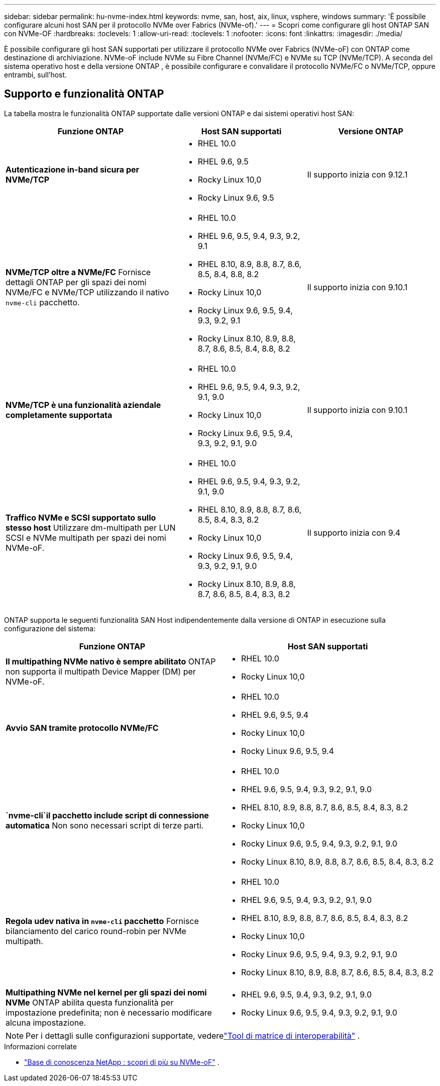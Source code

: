 ---
sidebar: sidebar 
permalink: hu-nvme-index.html 
keywords: nvme, san, host, aix, linux, vsphere, windows 
summary: 'È possibile configurare alcuni host SAN per il protocollo NVMe over Fabrics (NVMe-of).' 
---
= Scopri come configurare gli host ONTAP SAN con NVMe-OF
:hardbreaks:
:toclevels: 1
:allow-uri-read: 
:toclevels: 1
:nofooter: 
:icons: font
:linkattrs: 
:imagesdir: ./media/


[role="lead"]
È possibile configurare gli host SAN supportati per utilizzare il protocollo NVMe over Fabrics (NVMe-oF) con ONTAP come destinazione di archiviazione.  NVMe-oF include NVMe su Fibre Channel (NVMe/FC) e NVMe su TCP (NVMe/TCP).  A seconda del sistema operativo host e della versione ONTAP , è possibile configurare e convalidare il protocollo NVMe/FC o NVMe/TCP, oppure entrambi, sull'host.



== Supporto e funzionalità ONTAP

La tabella mostra le funzionalità ONTAP supportate dalle versioni ONTAP e dai sistemi operativi host SAN:

[cols="40,30,30"]
|===
| Funzione ONTAP | Host SAN supportati | Versione ONTAP 


| *Autenticazione in-band sicura per NVMe/TCP*  a| 
* RHEL 10.0
* RHEL 9.6, 9.5
* Rocky Linux 10,0
* Rocky Linux 9.6, 9.5

| Il supporto inizia con 9.12.1 


| *NVMe/TCP oltre a NVMe/FC* Fornisce dettagli ONTAP per gli spazi dei nomi NVMe/FC e NVMe/TCP utilizzando il nativo `nvme-cli` pacchetto.  a| 
* RHEL 10.0
* RHEL 9.6, 9.5, 9.4, 9.3, 9.2, 9.1
* RHEL 8.10, 8.9, 8.8, 8.7, 8.6, 8.5, 8.4, 8.8, 8.2
* Rocky Linux 10,0
* Rocky Linux 9.6, 9.5, 9.4, 9.3, 9.2, 9.1
* Rocky Linux 8.10, 8.9, 8.8, 8.7, 8.6, 8.5, 8.4, 8.8, 8.2

| Il supporto inizia con 9.10.1 


| *NVMe/TCP è una funzionalità aziendale completamente supportata*  a| 
* RHEL 10.0
* RHEL 9.6, 9.5, 9.4, 9.3, 9.2, 9.1, 9.0
* Rocky Linux 10,0
* Rocky Linux 9.6, 9.5, 9.4, 9.3, 9.2, 9.1, 9.0

| Il supporto inizia con 9.10.1 


| *Traffico NVMe e SCSI supportato sullo stesso host* Utilizzare dm-multipath per LUN SCSI e NVMe multipath per spazi dei nomi NVMe-oF.  a| 
* RHEL 10.0
* RHEL 9.6, 9.5, 9.4, 9.3, 9.2, 9.1, 9.0
* RHEL 8.10, 8.9, 8.8, 8.7, 8.6, 8.5, 8.4, 8.3, 8.2
* Rocky Linux 10,0
* Rocky Linux 9.6, 9.5, 9.4, 9.3, 9.2, 9.1, 9.0
* Rocky Linux 8.10, 8.9, 8.8, 8.7, 8.6, 8.5, 8.4, 8.3, 8.2

| Il supporto inizia con 9.4 
|===
ONTAP supporta le seguenti funzionalità SAN Host indipendentemente dalla versione di ONTAP in esecuzione sulla configurazione del sistema:

[cols="50,50"]
|===
| Funzione ONTAP | Host SAN supportati 


| *Il multipathing NVMe nativo è sempre abilitato* ONTAP non supporta il multipath Device Mapper (DM) per NVMe-oF.  a| 
* RHEL 10.0
* Rocky Linux 10,0




| *Avvio SAN tramite protocollo NVMe/FC*  a| 
* RHEL 10.0
* RHEL 9.6, 9.5, 9.4
* Rocky Linux 10,0
* Rocky Linux 9.6, 9.5, 9.4




| *`nvme-cli`il pacchetto include script di connessione automatica* Non sono necessari script di terze parti.  a| 
* RHEL 10.0
* RHEL 9.6, 9.5, 9.4, 9.3, 9.2, 9.1, 9.0
* RHEL 8.10, 8.9, 8.8, 8.7, 8.6, 8.5, 8.4, 8.3, 8.2
* Rocky Linux 10,0
* Rocky Linux 9.6, 9.5, 9.4, 9.3, 9.2, 9.1, 9.0
* Rocky Linux 8.10, 8.9, 8.8, 8.7, 8.6, 8.5, 8.4, 8.3, 8.2




| *Regola udev nativa in `nvme-cli` pacchetto* Fornisce bilanciamento del carico round-robin per NVMe multipath.  a| 
* RHEL 10.0
* RHEL 9.6, 9.5, 9.4, 9.3, 9.2, 9.1, 9.0
* RHEL 8.10, 8.9, 8.8, 8.7, 8.6, 8.5, 8.4, 8.3, 8.2
* Rocky Linux 10,0
* Rocky Linux 9.6, 9.5, 9.4, 9.3, 9.2, 9.1, 9.0
* Rocky Linux 8.10, 8.9, 8.8, 8.7, 8.6, 8.5, 8.4, 8.3, 8.2




| *Multipathing NVMe nel kernel per gli spazi dei nomi NVMe* ONTAP abilita questa funzionalità per impostazione predefinita; non è necessario modificare alcuna impostazione.  a| 
* RHEL 9.6, 9.5, 9.4, 9.3, 9.2, 9.1, 9.0
* Rocky Linux 9.6, 9.5, 9.4, 9.3, 9.2, 9.1, 9.0


|===

NOTE: Per i dettagli sulle configurazioni supportate, vederelink:https://mysupport.netapp.com/matrix/["Tool di matrice di interoperabilità"^] .

.Informazioni correlate
* link:https://www.netapp.com/pdf.html?item=/media/10681-tr4684pdf.pdf["Base di conoscenza NetApp : scopri di più su NVMe-oF"^] .

